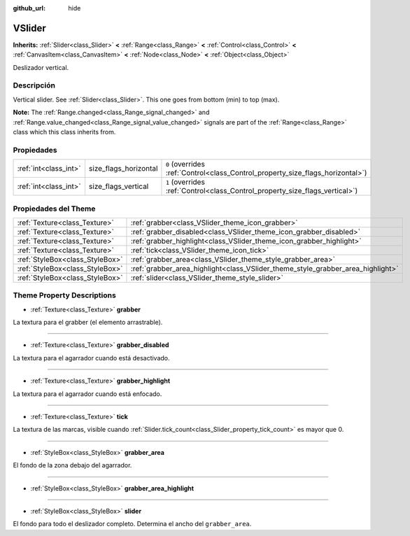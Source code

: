 :github_url: hide

.. Generated automatically by doc/tools/make_rst.py in Godot's source tree.
.. DO NOT EDIT THIS FILE, but the VSlider.xml source instead.
.. The source is found in doc/classes or modules/<name>/doc_classes.

.. _class_VSlider:

VSlider
=======

**Inherits:** :ref:`Slider<class_Slider>` **<** :ref:`Range<class_Range>` **<** :ref:`Control<class_Control>` **<** :ref:`CanvasItem<class_CanvasItem>` **<** :ref:`Node<class_Node>` **<** :ref:`Object<class_Object>`

Deslizador vertical.

Descripción
----------------------

Vertical slider. See :ref:`Slider<class_Slider>`. This one goes from bottom (min) to top (max).

\ **Note:** The :ref:`Range.changed<class_Range_signal_changed>` and :ref:`Range.value_changed<class_Range_signal_value_changed>` signals are part of the :ref:`Range<class_Range>` class which this class inherits from.

Propiedades
----------------------

+-----------------------+-----------------------+--------------------------------------------------------------------------------+
| :ref:`int<class_int>` | size_flags_horizontal | ``0`` (overrides :ref:`Control<class_Control_property_size_flags_horizontal>`) |
+-----------------------+-----------------------+--------------------------------------------------------------------------------+
| :ref:`int<class_int>` | size_flags_vertical   | ``1`` (overrides :ref:`Control<class_Control_property_size_flags_vertical>`)   |
+-----------------------+-----------------------+--------------------------------------------------------------------------------+

Propiedades del Theme
------------------------------------------

+---------------------------------+---------------------------------------------------------------------------------+
| :ref:`Texture<class_Texture>`   | :ref:`grabber<class_VSlider_theme_icon_grabber>`                                |
+---------------------------------+---------------------------------------------------------------------------------+
| :ref:`Texture<class_Texture>`   | :ref:`grabber_disabled<class_VSlider_theme_icon_grabber_disabled>`              |
+---------------------------------+---------------------------------------------------------------------------------+
| :ref:`Texture<class_Texture>`   | :ref:`grabber_highlight<class_VSlider_theme_icon_grabber_highlight>`            |
+---------------------------------+---------------------------------------------------------------------------------+
| :ref:`Texture<class_Texture>`   | :ref:`tick<class_VSlider_theme_icon_tick>`                                      |
+---------------------------------+---------------------------------------------------------------------------------+
| :ref:`StyleBox<class_StyleBox>` | :ref:`grabber_area<class_VSlider_theme_style_grabber_area>`                     |
+---------------------------------+---------------------------------------------------------------------------------+
| :ref:`StyleBox<class_StyleBox>` | :ref:`grabber_area_highlight<class_VSlider_theme_style_grabber_area_highlight>` |
+---------------------------------+---------------------------------------------------------------------------------+
| :ref:`StyleBox<class_StyleBox>` | :ref:`slider<class_VSlider_theme_style_slider>`                                 |
+---------------------------------+---------------------------------------------------------------------------------+

Theme Property Descriptions
---------------------------

.. _class_VSlider_theme_icon_grabber:

- :ref:`Texture<class_Texture>` **grabber**

La textura para el grabber (el elemento arrastrable).

----

.. _class_VSlider_theme_icon_grabber_disabled:

- :ref:`Texture<class_Texture>` **grabber_disabled**

La textura para el agarrador cuando está desactivado.

----

.. _class_VSlider_theme_icon_grabber_highlight:

- :ref:`Texture<class_Texture>` **grabber_highlight**

La textura para el agarrador cuando está enfocado.

----

.. _class_VSlider_theme_icon_tick:

- :ref:`Texture<class_Texture>` **tick**

La textura de las marcas, visible cuando :ref:`Slider.tick_count<class_Slider_property_tick_count>` es mayor que 0.

----

.. _class_VSlider_theme_style_grabber_area:

- :ref:`StyleBox<class_StyleBox>` **grabber_area**

El fondo de la zona debajo del agarrador.

----

.. _class_VSlider_theme_style_grabber_area_highlight:

- :ref:`StyleBox<class_StyleBox>` **grabber_area_highlight**

----

.. _class_VSlider_theme_style_slider:

- :ref:`StyleBox<class_StyleBox>` **slider**

El fondo para todo el deslizador completo. Determina el ancho del ``grabber_area``.

.. |virtual| replace:: :abbr:`virtual (This method should typically be overridden by the user to have any effect.)`
.. |const| replace:: :abbr:`const (This method has no side effects. It doesn't modify any of the instance's member variables.)`
.. |vararg| replace:: :abbr:`vararg (This method accepts any number of arguments after the ones described here.)`
